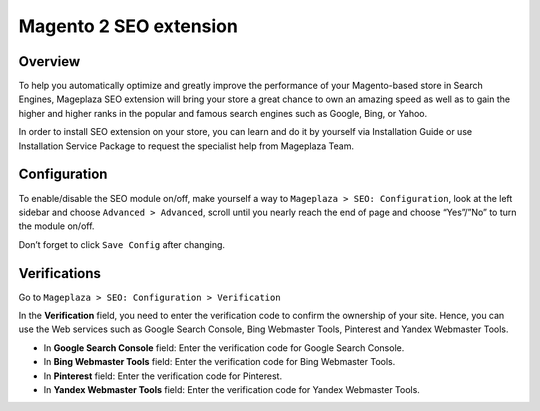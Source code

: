 Magento 2 SEO extension
######

Overview
******
To help you automatically optimize and greatly improve the performance of your Magento-based store in Search Engines, Mageplaza SEO extension will bring your store a great chance to own an amazing speed as well as to gain the higher and higher ranks in the popular and famous search engines such as Google, Bing, or Yahoo.    

In order to install SEO extension on your store, you can learn and do it by yourself via Installation Guide or use Installation Service Package to request the specialist help from Mageplaza Team.


Configuration
******
To enable/disable the SEO module on/off, make yourself a way to ``Mageplaza > SEO: Configuration``, look at the left sidebar and choose ``Advanced > Advanced``, scroll until you nearly reach the end of page and choose “Yes”/”No” to turn the module on/off.

.. image:: https://i.imgur.com/yqv9eXw.gif

Don’t forget to click ``Save Config`` after changing.

Verifications
******
Go to ``Mageplaza > SEO: Configuration > Verification``

In the **Verification** field, you need to enter the verification code to confirm the ownership of your site. Hence, you can use the Web services such as Google Search Console, Bing Webmaster Tools, Pinterest and Yandex Webmaster Tools.

.. image:: https://i.imgur.com/DNu7Rba.png

* In **Google Search Console** field: Enter the verification code for Google Search Console.
* In **Bing Webmaster Tools** field: Enter the verification code for Bing Webmaster Tools.
* In **Pinterest** field: Enter the verification code for Pinterest.
* In **Yandex Webmaster Tools** field: Enter the verification code for Yandex Webmaster Tools.




